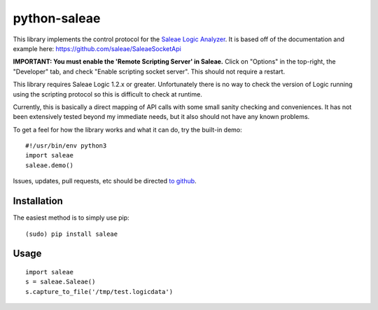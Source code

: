 python-saleae
=============

|docs|

This library implements the control protocol for the
`Saleae Logic Analyzer <https://www.saleae.com/>`__. It is based off of the
documentation and example here:
https://github.com/saleae/SaleaeSocketApi

**IMPORTANT: You must enable the 'Remote Scripting Server' in Saleae.** Click
on "Options" in the top-right, the "Developer" tab, and check "Enable scripting
socket server". This should not require a restart.

This library requires Saleae Logic 1.2.x or greater. Unfortunately there is no
way to check the version of Logic running using the scripting protocol so this
is difficult to check at runtime.

Currently, this is basically a direct mapping of API calls with some small
sanity checking and conveniences. It has not been extensively tested beyond
my immediate needs, but it also should not have any known problems.

To get a feel for how the library works and what it can do, try the built-in demo:

::

    #!/usr/bin/env python3
    import saleae
    saleae.demo()


Issues, updates, pull requests, etc should be directed
`to github <https://github.com/ppannuto/python-saleae>`__.


Installation
------------

The easiest method is to simply use pip:

::

    (sudo) pip install saleae


Usage
-----

::

    import saleae
    s = saleae.Saleae()
    s.capture_to_file('/tmp/test.logicdata')


.. |docs| image:: https://readthedocs.org/projects/python-saleae/badge/?version=latest
    :alt: Documentation Status
    :scale: 100%
    :target: https://python-saleae.readthedocs.org/

